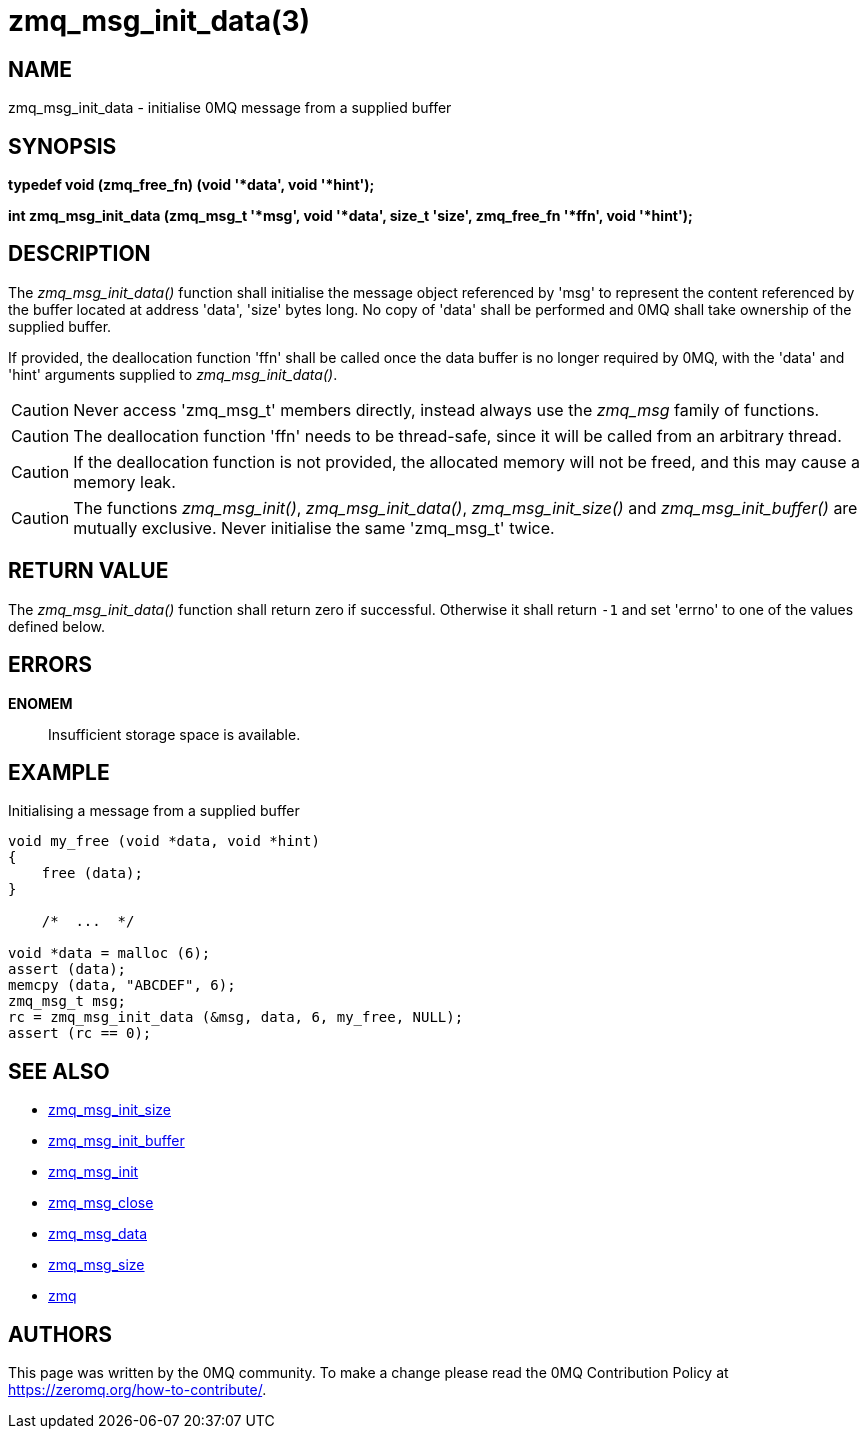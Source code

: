 = zmq_msg_init_data(3)


== NAME
zmq_msg_init_data - initialise 0MQ message from a supplied buffer


== SYNOPSIS
*typedef void (zmq_free_fn) (void '*data', void '*hint');*

*int zmq_msg_init_data (zmq_msg_t '*msg', void '*data', size_t 'size', zmq_free_fn '*ffn', void '*hint');*


== DESCRIPTION
The _zmq_msg_init_data()_ function shall initialise the message object
referenced by 'msg' to represent the content referenced by the buffer located
at address 'data', 'size' bytes long. No copy of 'data' shall be performed and
0MQ shall take ownership of the supplied buffer.

If provided, the deallocation function 'ffn' shall be called once the data
buffer is no longer required by 0MQ, with the 'data' and 'hint' arguments
supplied to _zmq_msg_init_data()_.

CAUTION: Never access 'zmq_msg_t' members directly, instead always use the
_zmq_msg_ family of functions.

CAUTION: The deallocation function 'ffn' needs to be thread-safe, since it
will be called from an arbitrary thread.

CAUTION: If the deallocation function is not provided, the allocated memory
will not be freed, and this may cause a memory leak.


CAUTION: The functions _zmq_msg_init()_, _zmq_msg_init_data()_,
_zmq_msg_init_size()_ and _zmq_msg_init_buffer()_ are mutually exclusive.
Never initialise the same 'zmq_msg_t' twice.


== RETURN VALUE
The _zmq_msg_init_data()_ function shall return zero if successful. Otherwise
it shall return `-1` and set 'errno' to one of the values defined below.


== ERRORS
*ENOMEM*::
Insufficient storage space is available.



== EXAMPLE
.Initialising a message from a supplied buffer
----
void my_free (void *data, void *hint) 
{
    free (data);
}

    /*  ...  */

void *data = malloc (6);
assert (data);
memcpy (data, "ABCDEF", 6);
zmq_msg_t msg;
rc = zmq_msg_init_data (&msg, data, 6, my_free, NULL);
assert (rc == 0);
----


== SEE ALSO
* xref:zmq_msg_init_size.adoc[zmq_msg_init_size]
* xref:zmq_msg_init_buffer.adoc[zmq_msg_init_buffer]
* xref:zmq_msg_init.adoc[zmq_msg_init]
* xref:zmq_msg_close.adoc[zmq_msg_close]
* xref:zmq_msg_data.adoc[zmq_msg_data]
* xref:zmq_msg_size.adoc[zmq_msg_size]
* xref:zmq.adoc[zmq]


== AUTHORS
This page was written by the 0MQ community. To make a change please
read the 0MQ Contribution Policy at <https://zeromq.org/how-to-contribute/>.
